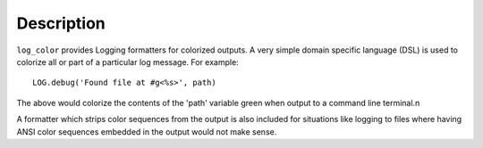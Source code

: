 Description
===========

``log_color`` provides Logging formatters for colorized outputs. A very simple domain specific language (DSL) is used
to colorize all or part of  a particular log message. For example::

    LOG.debug('Found file at #g<%s>', path)

The above would colorize the contents of the 'path' variable green when output to a command line terminal.\n

A formatter which strips color sequences from the output is also included for situations like logging to files where
having ANSI color sequences embedded in the output would not make sense.

